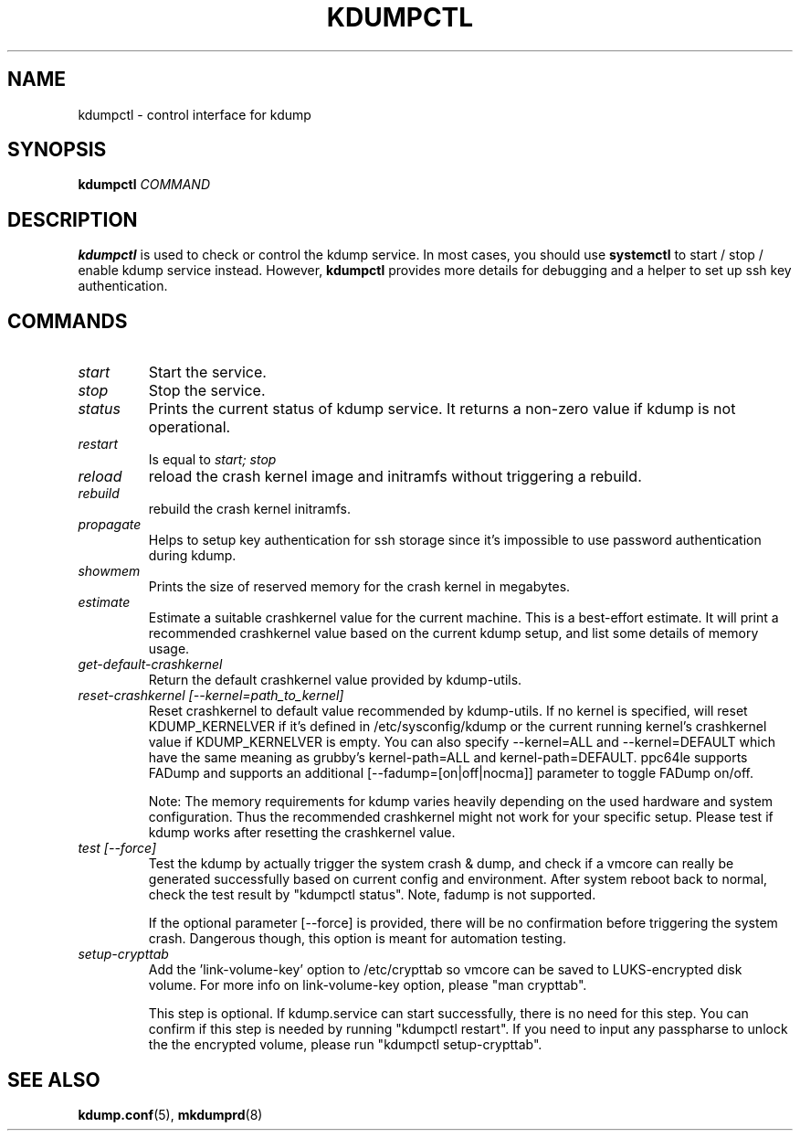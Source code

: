 .TH KDUMPCTL 8 2015-07-13 kdump-utils

.SH NAME
kdumpctl \- control interface for kdump

.SH SYNOPSIS
.B kdumpctl
.I COMMAND

.SH DESCRIPTION
.B kdumpctl
is used to check or control the kdump service.
In most cases, you should use
.B systemctl
to start / stop / enable kdump service instead. However,
.B kdumpctl
provides more details for debugging and a helper to set up ssh key authentication.

.SH COMMANDS
.TP
.I start
Start the service.
.TP
.I stop
Stop the service.
.TP
.I status
Prints the current status of kdump service.
It returns a non-zero value if kdump is not operational.
.TP
.I restart
Is equal to
.I start; stop
.TP
.I reload
reload the crash kernel image and initramfs without triggering a rebuild.
.TP
.I rebuild
rebuild the crash kernel initramfs.
.TP
.I propagate
Helps to setup key authentication for ssh storage since it's
impossible to use password authentication during kdump.
.TP
.I showmem
Prints the size of reserved memory for the crash kernel in megabytes.
.TP
.I estimate
Estimate a suitable crashkernel value for the current machine. This is a
best-effort estimate. It will print a recommended crashkernel value
based on the current kdump setup, and list some details of memory usage.
.TP
.I get-default-crashkernel
Return the default crashkernel value provided by kdump-utils.
.TP
.I reset-crashkernel [--kernel=path_to_kernel]
Reset crashkernel to default value recommended by kdump-utils. If no kernel
is specified, will reset KDUMP_KERNELVER if it's defined in /etc/sysconfig/kdump
or the current running kernel's crashkernel value if KDUMP_KERNELVER is empty. You can
also specify --kernel=ALL and --kernel=DEFAULT which have the same meaning as
grubby's kernel-path=ALL and kernel-path=DEFAULT. ppc64le supports FADump and
supports an additional [--fadump=[on|off|nocma]] parameter to toggle FADump
on/off.

Note: The memory requirements for kdump varies heavily depending on the
used hardware and system configuration. Thus the recommended
crashkernel might not work for your specific setup. Please test if
kdump works after resetting the crashkernel value.
.TP
.I test [--force]
Test the kdump by actually trigger the system crash & dump, and check if a
vmcore can really be generated successfully based on current config and
environment. After system reboot back to normal, check the test result
by "kdumpctl status". Note, fadump is not supported.

If the optional parameter [--force] is provided, there will be no confirmation
before triggering the system crash. Dangerous though, this option is meant
for automation testing.
.TP
.I setup-crypttab
Add the 'link-volume-key' option to /etc/crypttab so vmcore can be saved to
LUKS-encrypted disk volume. For more info on link-volume-key option,
please "man crypttab".

This step is optional. If kdump.service can start successfully, there is no
need for this step. You can confirm if this step is needed by running "kdumpctl
restart". If you need to input any passpharse to unlock the the encrypted
volume, please run "kdumpctl setup-crypttab".

.SH "SEE ALSO"
.BR kdump.conf (5),
.BR mkdumprd (8)
